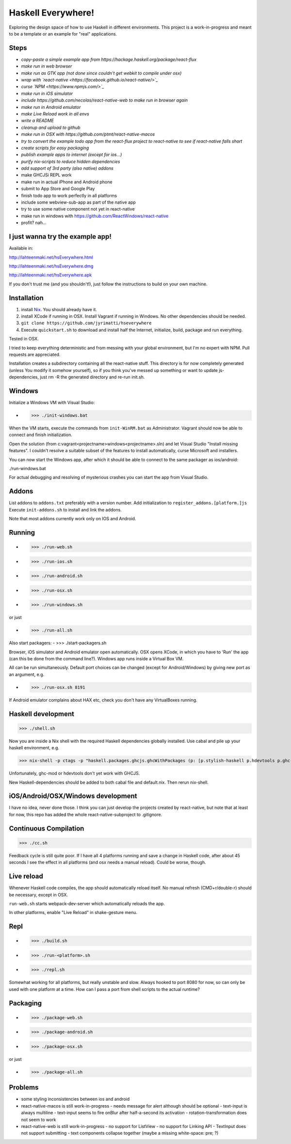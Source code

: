 ===================
Haskell Everywhere!
===================

Exploring the design space of how to use Haskell in different environments.
This project is a work-in-progress and meant to be a template or an example for "real" applications.


.. image:: hseverywhere.png


Steps
-----

- *copy-paste a simple example app from https://hackage.haskell.org/package/react-flux*
- *make run in web browser*
- *make run as GTK app (not done since couldn't get webkit to compile under osx)*
- *wrap with `react-native <https://facebook.github.io/react-native/>`_*
- *curse `NPM <https://www.npmjs.com/>`_*
- *make run in iOS simulator*
- *include https://github.com/necolas/react-native-web to make run in browser again*
- *make run in Android emulator*
- *make Live Reload work in all envs*
- *write a README*
- *cleanup and upload to github*
- *make run in OSX with https://github.com/ptmt/react-native-macos*
- *try to convert the example todo app from the react-flux project to react-native to see if react-native falls short*
- *create scripts for easy packaging*
- *publish example apps to internet (except for ios...)*
- *purify nix-scripts to reduce hidden dependencies*
- *add support of 3rd party (also native) addons*
- make GHCJSi REPL work
- make run in actual iPhone and Android phone
- submit to App Store and Google Play
- finish todo app to work perfectly in all platforms
- include some webview-sub-app as part of the native app
- try to use some native component not yet in react-native
- make run in windows with https://github.com/ReactWindows/react-native
- profit? nah...


I just wanna try the example app!
---------------------------------

Available in:

http://lahteenmaki.net/hsEverywhere.html

http://lahteenmaki.net/hsEverywhere.dmg

http://lahteenmaki.net/hsEverywhere.apk

If you don't trust me (and you shouldn't!), just follow the instructions to build on your own machine.


Installation
------------

1. install `Nix <http://nixos.org/nixpkgs/>`_. You should already have it.
2. install XCode if running in OSX. Install Vagrant if running in Windows. No other dependencies should be needed.
3. ``git clone https://github.com/jyrimatti/hseverywhere``
4. Execute ``quickstart.sh`` to download and install half the Internet, initialize, build, package and run everything.

Tested in OSX.

I tried to keep everything deterministic and from messing with your global environment, but I'm no expert with NPM. Pull requests are appreciated.

Installation creates a subdirectory containing all the react-native stuff.
This directory is for now completely generated (unless You modify it somehow yourself), so if you think you've messed up something or want to update js-dependencies, just rm -R the generated directory and re-run init.sh.


Windows
-------

Initialize a Windows VM with Visual Studio:

- >>> ./init-windows.bat

When the VM starts, execute the commands from ``init-WinRM.bat`` as Administrator.
Vagrant should now be able to connect and finish initialization.

Open the solution (from c:\vagrant\<projectname>\windows\<projectname>.sln) and let Visual Studio "Install missing features". I couldn't resolve a suitable subset of the features to install automatically, curse Microsoft and installers.

You can now start the Windows app, after which it should be able to connect to the same packager as ios/android:

./run-windows.bat

For actual debugging and resolving of mysterious crashes you can start the app from Visual Studio.


Addons
------

List addons to ``addons.txt`` preferably with a version number.
Add initialization to ``register_addons.[platform.]js``
Execute ``init-addons.sh`` to install and link the addons.

Note that most addons currently work only on IOS and Android.


Running
-------

- >>> ./run-web.sh
- >>> ./run-ios.sh
- >>> ./run-android.sh
- >>> ./run-osx.sh
- >>> ./run-windows.sh

or just

- >>> ./run-all.sh

Also start packagers:
- >>> ./start-packagers.sh

Browser, iOS simulator and Android emulator open automatically.
OSX opens XCode, in which you have to 'Run' the app (can this be done from the command line?).
Windows app runs inside a Virtual Box VM.

All can be run simultaneously.
Default port choices can be changed (except for Android/Windows) by giving new port as an argument, e.g.

- >>> ./run-osx.sh 8191

If Android emulator complains about HAX etc, check you don't have any VirtualBoxes running.


Haskell development
-------------------

>>> ./shell.sh

Now you are inside a Nix shell with the required Haskell dependencies globally installed. Use cabal and pile up your haskell environment, e.g.

>>> nix-shell -p ctags -p "haskell.packages.ghcjs.ghcWithPackages (p: [p.stylish-haskell p.hdevtools p.ghc-mod (p.hoogle.override { process-extras = haskell.lib.dontCheck p.process-extras; }) p.hasktags p.pointfree p.hsdev p.apply-refact.override { ghc-exactprint = haskell.lib.dontCheck p.ghc-exactprint; }])"

Unfortunately, ghc-mod or hdevtools don't yet work with GHCJS.

New Haskell-dependencies should be added to both cabal file and default.nix. Then rerun nix-shell.


iOS/Android/OSX/Windows development
---------------------------

I have no idea, never done those. I think you can just develop the projects created by react-native, but note that at least for now, this repo has added the whole react-native-subproject to .gitignore.


Continuous Compilation
----------------------

>>> ./cc.sh

Feedback cycle is still quite poor.
If I have all 4 platforms running and save a change in Haskell code,
after about 45 seconds I see the effect in all platforms (and osx needs a manual reload).
Could be worse, though.


Live reload
-----------

Whenever Haskell code compiles, the app should automatically reload itself. No manual refresh (CMD+r/double-r) should be necessary, except in OSX.

``run-web.sh`` starts webpack-dev-server which automatically reloads the app.

In other platforms, enable "Live Reload" in shake-gesture menu.


Repl
----

- >>> ./build.sh
- >>> ./run-<platform>.sh
- >>> ./repl.sh

Somewhat working for all platforms, but really unstable and slow.
Always hooked to port 8080 for now, so can only be used with one platform at a time.
How can I pass a port from shell scripts to the actual runtime?


Packaging
---------

- >>> ./package-web.sh
- >>> ./package-android.sh
- >>> ./package-osx.sh

or just

- >>> ./package-all.sh

Problems
--------

- some styling inconsistencies between ios and android
- react-native-macos is still work-in-progress
  - needs message for alert although should be optional
  - text-input is always multiline
  - text-input seems to fire onBlur after half-a-second its activation
  - rotation-transformation does not seem to work
- react-native-web is still work-in-progress
  - no support for ListView
  - no support for Linking API
  - TextInput does not support submitting
  - text components collapse together (maybe a missing white-space: pre; ?)
